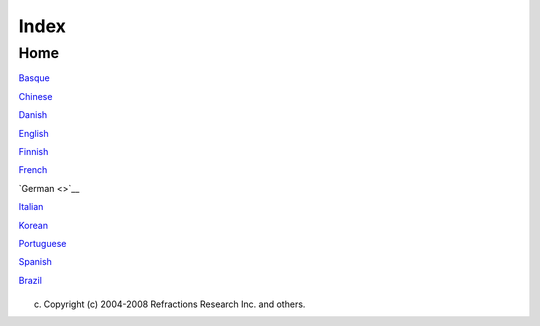 Index
#####

Home
====

`Basque <http://udig.refractions.net/confluence//display/EU/Home>`__

`Chinese <http://udig.refractions.net/confluence//display/ZH/Home>`__

`Danish <http://udig.refractions.net/confluence//display/NL/Home>`__

`English <http://udig.refractions.net/confluence//display/EN/Home>`__

`Finnish <http://udig.refractions.net/confluence//display/FI/Home>`__

`French <http://udig.refractions.net/confluence//display/FR/Home>`__

`German <>`__

`Italian <http://udig.refractions.net/confluence//display/IT/HOME>`__

`Korean <http://udig.refractions.net/confluence//display/KO/Home>`__

`Portuguese <http://udig.refractions.net/confluence//display/PT/Home>`__

`Spanish <http://udig.refractions.net/confluence//display/ES/Home>`__

 

 

 

 

 

 

 

 

 

`Brazil <http://udig.refractions.net/confluence//display/PTBR/Home>`__

 

+-----+-----+-----+-----+-----+-----+-----+-----+-----+-----+-----+-----+-----+-----+-----+-----+-----+-----+-----+-----+-----+-----+-----+-----+-----+-----+-----+
| Inh |
| alt |
|  de |
| r O |
| nli |
| neh |
| ilf |
| e   |
| --- |
| --- |
| --- |
| --- |
| --- |
| --- |
| --- |
| -   |
|     |
| `An |
| lei |
| tun |
| gen |
|  <A |
| nle |
| itu |
| nge |
| n.h |
| tml |
| >`_ |
| _   |
| ~~~ |
| ~~~ |
| ~~~ |
| ~~~ |
| ~~~ |
| ~~~ |
| ~~~ |
| ~~~ |
| ~~~ |
| ~~~ |
| ~~~ |
| ~   |
|     |
| -   |
| `An |
| fän |
| ger |
| tut |
| ori |
| al  |
| <37 |
| 41. |
| htm |
| l>` |
| __  |
|     |
|     |
| -   |
| `1  |
|     |
|     |
| Der |
|     |
|     |
| Arb |
| eit |
| spl |
| atz |
|  <1 |
| %20 |
| Der |
| %20 |
| Arb |
| eit |
| spl |
| atz |
| .ht |
| ml> |
| `__ |
|     |
| -   |
| `2  |
|     |
|     |
| Edi |
| tor |
| en  |
|     |
|     |
| und |
|     |
|     |
| wei |
| ter |
| e   |
|     |
|     |
| Fen |
| ste |
| r < |
| 2%2 |
| 0Ed |
| ito |
| ren |
| %20 |
| und |
| %20 |
| wei |
| ter |
| e%2 |
| 0Fe |
| nst |
| er. |
| htm |
| l>` |
| __  |
|     |
| -   |
| `3  |
|     |
|     |
| Ein |
|     |
|     |
| ein |
| fac |
| hes |
|     |
|     |
| Pro |
| jek |
| t < |
| 3%2 |
| 0Ei |
| n%2 |
| 0ei |
| nfa |
| che |
| s%2 |
| 0Pr |
| oje |
| kt. |
| htm |
| l>` |
| __  |
|     |
| -   |
| `4  |
|     |
|     |
| Pro |
| jek |
| te  |
|     |
|     |
| und |
|     |
|     |
| Res |
| sou |
| rce |
| n < |
| 4%2 |
| 0Pr |
| oje |
| kte |
| %20 |
| und |
| %20 |
| Res |
| sou |
| rce |
| n.h |
| tml |
| >`_ |
| _   |
|     |
| -   |
| `5  |
|     |
|     |
| Dat |
| en  |
|     |
|     |
| imp |
| ort |
| ier |
| en  |
| <5% |
| 20D |
| ate |
| n%2 |
| 0im |
| por |
| tie |
| ren |
| .ht |
| ml> |
| `__ |
|     |
| -   |
| `6  |
|     |
|     |
| Wer |
| kze |
| uge |
|  <6 |
| %20 |
| Wer |
| kze |
| uge |
| .ht |
| ml> |
| `__ |
|     |
|     |
|     |
| -   |
| `6. |
| 1   |
|     |
|     |
|     |
| Zoo |
| men |
|  <6 |
| .1% |
| 20Z |
| oom |
| en. |
| htm |
| l>` |
| __  |
|     |
|     |
| -   |
| `6. |
| 2   |
|     |
|     |
|     |
| Aus |
| sch |
| nit |
| t   |
|     |
|     |
|     |
| ver |
| sch |
| ieb |
| en  |
| <6. |
| 2%2 |
| 0Au |
| ssc |
| hni |
| tt% |
| 20v |
| ers |
| chi |
| ebe |
| n.h |
| tml |
| >`_ |
| _   |
|     |
|     |
| -   |
| `6. |
| 5   |
|     |
|     |
|     |
| Bea |
| rbe |
| ite |
| n < |
| 6.5 |
| %20 |
| Bea |
| rbe |
| ite |
| n.h |
| tml |
| >`_ |
| _   |
|     |
|     |
| -   |
| `6. |
| 6   |
|     |
|     |
|     |
| Eck |
| pun |
| kt- |
| Wer |
| kze |
| uge |
|  <6 |
| .6% |
| 20E |
| ckp |
| unk |
| t-W |
| erk |
| zeu |
| ge. |
| htm |
| l>` |
| __  |
|     |
|     |
|     |
|     |
| -   |
| `Ec |
| kpu |
| nkt |
|     |
|     |
|     |
|     |
| ent |
| fer |
| nen |
|  <E |
| ckp |
| unk |
| t%2 |
| 0en |
| tfe |
| rne |
| n.h |
| tml |
| >`_ |
| _   |
|     |
|     |
|     |
| -   |
| `Ec |
| kpu |
| nkt |
|     |
|     |
|     |
|     |
| hin |
| zuf |
| üge |
| n < |
| 895 |
| 7.h |
| tml |
| >`_ |
| _   |
|     |
|     |
|     |
| -   |
| `Ge |
| ome |
| tri |
| ebe |
| arb |
| eit |
| ung |
|  <G |
| eom |
| etr |
| ieb |
| ear |
| bei |
| tun |
| g.h |
| tml |
| >`_ |
| _   |
|     |
|     |
|     |
| -   |
| `Lo |
| chw |
| erk |
| zeu |
| g < |
| Loc |
| hwe |
| rkz |
| eug |
| .ht |
| ml> |
| `__ |
|     |
|     |
|     |
| -   |
| `6. |
| 7   |
|     |
|     |
|     |
| Geo |
| met |
| rie |
| ers |
| tel |
| lun |
| gsw |
| erk |
| zeu |
| ge  |
| <6. |
| 7%2 |
| 0Ge |
| ome |
| tri |
| eer |
| ste |
| llu |
| ngs |
| wer |
| kze |
| uge |
| .ht |
| ml> |
| `__ |
|     |
|     |
| -   |
| `6. |
| 8   |
|     |
|     |
|     |
| Obj |
| ekt |
| bea |
| rbe |
| itu |
| ngs |
| wer |
| kze |
| uge |
|  <6 |
| .8% |
| 20O |
| bje |
| ktb |
| ear |
| bei |
| tun |
| gsw |
| erk |
| zeu |
| ge. |
| htm |
| l>` |
| __  |
|     |
|     |
| -   |
| `7  |
|     |
|     |
| Fen |
| ste |
| r   |
|     |
|     |
| und |
|     |
|     |
| Edi |
| tor |
| en  |
|     |
|     |
| ano |
| rdn |
| en  |
| <7% |
| 20F |
| ens |
| ter |
| %20 |
| und |
| %20 |
| Edi |
| tor |
| en% |
| 20a |
| nor |
| dne |
| n.h |
| tml |
| >`_ |
| _   |
|     |
| -   |
| `8  |
|     |
|     |
| Mit |
|     |
|     |
| Sch |
| nel |
| lsi |
| cht |
| en  |
|     |
|     |
| arb |
| eit |
| en  |
| <8% |
| 20M |
| it% |
| 20S |
| chn |
| ell |
| sic |
| hte |
| n%2 |
| 0ar |
| bei |
| ten |
| .ht |
| ml> |
| `__ |
|     |
| -   |
| `9  |
|     |
|     |
| Den |
|     |
|     |
| Arb |
| eit |
| spl |
| atz |
|     |
|     |
| ver |
| las |
| sen |
|  <9 |
| %20 |
| Den |
| %20 |
| Arb |
| eit |
| spl |
| atz |
| %20 |
| ver |
| las |
| sen |
| .ht |
| ml> |
| `__ |
|     |
| -   |
| `Sc |
| hne |
| lle |
| ins |
| tie |
| g < |
| Sch |
| nel |
| lei |
| nst |
| ieg |
| .ht |
| ml> |
| `__ |
|     |
| `Au |
| fga |
| ben |
|  <A |
| ufg |
| abe |
| n.h |
| tml |
| >`_ |
| _   |
| ~~~ |
| ~~~ |
| ~~~ |
| ~~~ |
| ~~~ |
| ~~~ |
| ~~~ |
| ~~~ |
| ~~~ |
| ~   |
|     |
| -   |
| `Dr |
| uck |
| en  |
|     |
| der |
|     |
| akt |
| uel |
| len |
|     |
| Kar |
| te  |
| <Dr |
| uck |
| en% |
| 20d |
| er% |
| 20a |
| ktu |
| ell |
| en% |
| 20K |
| art |
| e.h |
| tml |
| >`_ |
| _   |
| -   |
| `Im |
| por |
| tie |
| ren |
|     |
| ein |
| es  |
|     |
| Sha |
| pef |
| ile |
| s < |
| Imp |
| ort |
| ier |
| en% |
| 20e |
| ine |
| s%2 |
| 0Sh |
| ape |
| fil |
| es. |
| htm |
| l>` |
| __  |
| -   |
| `Ko |
| nte |
| xth |
| ilf |
| e   |
|     |
| auf |
| ruf |
| en  |
| <Ko |
| nte |
| xth |
| ilf |
| e%2 |
| 0au |
| fru |
| fen |
| .ht |
| ml> |
| `__ |
| -   |
| `Ne |
| ue  |
|     |
| Kar |
| te  |
|     |
| erz |
| eug |
| en  |
| <Ne |
| ue% |
| 20K |
| art |
| e%2 |
| 0er |
| zeu |
| gen |
| .ht |
| ml> |
| `__ |
| -   |
| `Ne |
| ues |
|     |
| Pro |
| jek |
| t   |
|     |
| erz |
| eug |
| en  |
| <Ne |
| ues |
| %20 |
| Pro |
| jek |
| t%2 |
| 0er |
| zeu |
| gen |
| .ht |
| ml> |
| `__ |
| -   |
| `St |
| il  |
|     |
| ein |
| es  |
|     |
| Kar |
| ten |
| lay |
| ers |
|     |
| änd |
| ern |
|  <3 |
| 853 |
| .ht |
| ml> |
| `__ |
| -   |
| `Ve |
| rwe |
| nde |
| n   |
|     |
| des |
|     |
| Upd |
| ate |
| -Ma |
| nag |
| ers |
|  <V |
| erw |
| end |
| en% |
| 20d |
| es% |
| 20U |
| pda |
| te- |
| Man |
| age |
| rs. |
| htm |
| l>` |
| __  |
|     |
| `Ge |
| tti |
| ng  |
| Sta |
| rte |
| d < |
| Get |
| tin |
| g%2 |
| 0St |
| art |
| ed. |
| htm |
| l>` |
| __  |
| ~~~ |
| ~~~ |
| ~~~ |
| ~~~ |
| ~~~ |
| ~~~ |
| ~~~ |
| ~~~ |
| ~~~ |
| ~~~ |
| ~~~ |
| ~~~ |
| ~~~ |
| ~~~ |
| ~~  |
|     |
| `Ko |
| nze |
| pte |
|  <K |
| onz |
| ept |
| e.h |
| tml |
| >`_ |
| _   |
| ~~~ |
| ~~~ |
| ~~~ |
| ~~~ |
| ~~~ |
| ~~~ |
| ~~~ |
| ~~~ |
| ~~~ |
| ~   |
|     |
| -   |
| `Au |
| swa |
| hl  |
| <Au |
| swa |
| hl. |
| htm |
| l>` |
| __  |
| -   |
| `Da |
| tei |
| for |
| mat |
| e < |
| Dat |
| eif |
| orm |
| ate |
| .ht |
| ml> |
| `__ |
| -   |
| `Di |
| ens |
| te  |
| <Di |
| ens |
| te. |
| htm |
| l>` |
| __  |
| -   |
| `Ed |
| itB |
| lac |
| kbo |
| ard |
|  <E |
| dit |
| Bla |
| ckb |
| oar |
| d.h |
| tml |
| >`_ |
| _   |
|     |
| `Re |
| fer |
| enz |
|  <R |
| efe |
| ren |
| z.h |
| tml |
| >`_ |
| _   |
| ~~~ |
| ~~~ |
| ~~~ |
| ~~~ |
| ~~~ |
| ~~~ |
| ~~~ |
| ~~~ |
| ~~~ |
| ~   |
|     |
| Wil |
| lko |
| mme |
| n   |
| --- |
| --- |
| --- |
| -   |
|     |
| Hie |
| r   |
| ent |
| ste |
| ht  |
| die |
| deu |
| tsc |
| he  |
| Übe |
| rse |
| tzu |
| ng  |
| der |
| eng |
| lis |
| che |
| n   |
| Dok |
| ume |
| nta |
| tio |
| n,  |
| bzw |
| .   |
| der |
| Onl |
| ine |
| -Hi |
| lfe |
| für |
| `uD |
| ig  |
| <ht |
| tp: |
| //u |
| dig |
| .re |
| fra |
| cti |
| ons |
| .ne |
| t/c |
| onf |
| lue |
| nce |
| //d |
| isp |
| lay |
| /UD |
| IG/ |
| Hom |
| e>` |
| __. |
|     |
| +-- |
| --- |
| --- |
| --- |
| --- |
| --- |
| --- |
| --- |
| --- |
| --- |
| --- |
| --- |
| --- |
| --- |
| --- |
| --- |
| --- |
| --+ |
| --- |
| --- |
| --- |
| --- |
| --- |
| --- |
| --- |
| --- |
| --- |
| --- |
| --- |
| --- |
| --- |
| --- |
| --- |
| --- |
| --- |
| -+  |
| | N |
| euh |
| eit |
| en  |
| in  |
| `Ve |
| rsi |
| on  |
|     |
|     |
|     |
|     |
|     |
|     |
|     |
|     |
|     |
|   | |
|  `A |
| nle |
| itu |
| nge |
| n < |
| Anl |
| eit |
| ung |
| en. |
| htm |
| l>` |
| __  |
|     |
|     |
|     |
|     |
|     |
|  |  |
| | 1 |
| .2  |
| <Ne |
| uhe |
| ite |
| n%2 |
| 0in |
| %20 |
| Ver |
| sio |
| n%2 |
| 01. |
| 2.h |
| tml |
| >`_ |
| _   |
|     |
|   | |
|  Tu |
| tor |
| ial |
| s z |
| um  |
| Erl |
| ern |
| en  |
| von |
|  uD |
| ig  |
|     |
|     |
|     |
|     |
|     |
|     |
|  |  |
| |   |
| `Ve |
| rsi |
| on  |
|     |
|     |
|     |
|     |
|     |
|     |
|     |
|     |
|     |
|     |
|     |
|     |
|     |
|   | |
|     |
|     |
|     |
|     |
|     |
|     |
|     |
|     |
|     |
|     |
|     |
|     |
|     |
|     |
|     |
|     |
|     |
|  |  |
| | 1 |
| .1  |
| <Ne |
| uhe |
| ite |
| n%2 |
| 0in |
| %20 |
| Ver |
| sio |
| n%2 |
| 01. |
| 1.h |
| tml |
| >`_ |
| _   |
|     |
|   | |
|     |
|     |
|     |
|     |
|     |
|     |
|     |
|     |
|     |
|     |
|     |
|     |
|     |
|     |
|     |
|     |
|     |
|  |  |
| | W |
| as  |
| ist |
|  ne |
| u i |
| n u |
| Dig |
| ?   |
|     |
|     |
|     |
|     |
|     |
|     |
|     |
|     |
|     |
|   | |
|     |
|     |
|     |
|     |
|     |
|     |
|     |
|     |
|     |
|     |
|     |
|     |
|     |
|     |
|     |
|     |
|     |
|  |  |
| +-- |
| --- |
| --- |
| --- |
| --- |
| --- |
| --- |
| --- |
| --- |
| --- |
| --- |
| --- |
| --- |
| --- |
| --- |
| --- |
| --- |
| --+ |
| --- |
| --- |
| --- |
| --- |
| --- |
| --- |
| --- |
| --- |
| --- |
| --- |
| --- |
| --- |
| --- |
| --- |
| --- |
| --- |
| --- |
| -+  |
|     |
| Wie |
|  kö |
| nne |
| n S |
| ie  |
| hel |
| fen |
| ?   |
| --- |
| --- |
| --- |
| --- |
| --- |
| --- |
| --- |
| -   |
|     |
| Sie |
| kön |
| nen |
| ein |
| e   |
| Sei |
| te  |
| bea |
| rbe |
| ite |
| n,  |
| ind |
| em  |
| Sie |
| (na |
| ch  |
| Anm |
| eld |
| ung |
| /Lo |
| g   |
| in) |
| auf |
| *Ed |
| it  |
| Pag |
| e*  |
| zur |
| Rec |
| hte |
| n   |
| die |
| ses |
| Fen |
| ste |
| rs  |
| kli |
| cke |
| n.  |
| Sol |
| lte |
| n   |
| Sie |
| als |
| o   |
| Feh |
| ler |
| in  |
| der |
| Hil |
| fe  |
| ent |
| dec |
| ken |
| ,   |
| kön |
| nen |
| Sie |
| die |
| se  |
| som |
| it  |
| kom |
| men |
| tie |
| ren |
| ode |
| r   |
| kor |
| rig |
| ier |
| en. |
| Nat |
| ürl |
| ich |
| ist |
| auc |
| h   |
| Hil |
| fe  |
| bei |
| m   |
| Übe |
| rse |
| tze |
| n   |
| noc |
| h   |
| unü |
| ber |
| set |
| zte |
| r   |
| Sei |
| ten |
| ger |
| n   |
| ges |
| ehe |
| n.  |
| Bit |
| te  |
| bea |
| cht |
| en  |
| Sie |
| daz |
| u   |
| die |
| `Fu |
| nkt |
| ion |
| en  |
| und |
| Reg |
| eln |
|  <h |
| ttp |
| :// |
| udi |
| g.r |
| efr |
| act |
| ion |
| s.n |
| et/ |
| con |
| flu |
| enc |
| e// |
| dis |
| pla |
| y/E |
| N/H |
| ome |
| >`_ |
| _   |
| die |
| ser |
| Wik |
| i-H |
| ilf |
| ese |
| ite |
| n:  |
|     |
| **G |
| ene |
| rel |
| l   |
| sol |
| lte |
| n   |
| Sie |
| bit |
| te  |
| nur |
| der |
| **  |
| **` |
| **e |
| ngl |
| isc |
| hen |
| Ver |
| sio |
| n** |
|  <h |
| ttp |
| :// |
| udi |
| g.r |
| efr |
| act |
| ion |
| s.n |
| et/ |
| con |
| flu |
| enc |
| e// |
| dis |
| pla |
| y/E |
| N/H |
| ome |
| >`_ |
| _** |
| **d |
| er  |
| Dok |
| ume |
| nta |
| tio |
| n   |
| neu |
| e   |
| Inh |
| alt |
| e   |
| hin |
| zuf |
| üge |
| n.  |
| Die |
| se  |
| deu |
| tsc |
| he  |
| Hil |
| fe  |
| sol |
| l   |
| led |
| igl |
| ich |
| ein |
| e   |
| Übe |
| rse |
| tzu |
| ng  |
| der |
| eng |
| lis |
| che |
| n   |
| Sei |
| ten |
| dar |
| ste |
| lle |
| n.* |
| *   |
| Nat |
| ürl |
| ich |
| ist |
| dab |
| ei  |
| ein |
| gew |
| iss |
| er  |
| Fre |
| ira |
| um  |
| für |
| Ver |
| bes |
| ser |
| ung |
| en  |
| mög |
| lic |
| h.  |
| Bit |
| te  |
| ori |
| ent |
| ier |
| en  |
| Sie |
| sic |
| h   |
| bez |
| ügl |
| ich |
| des |
| Sti |
| ls  |
| an  |
| der |
| eng |
| lis |
| che |
| n   |
| Ver |
| sio |
| n   |
| bzw |
| .   |
| ber |
| eit |
| s   |
| vor |
| han |
| den |
| en  |
| deu |
| tsc |
| hen |
| Sei |
| ten |
| .   |
|     |
| Sei |
| t   |
| kur |
| zem |
| wir |
| d   |
| die |
| int |
| ern |
| e   |
| Str |
| ukt |
| ur  |
| der |
| Sei |
| ten |
| aut |
| oma |
| tis |
| ch  |
| zur |
| Gen |
| eri |
| eru |
| ng  |
| des |
| Inh |
| alt |
| sve |
| rze |
| ich |
| nis |
| ses |
| gen |
| utz |
| t.  |
| Bit |
| te  |
| bea |
| cht |
| en  |
| Sie |
| dah |
| er  |
| fol |
| gen |
| des |
| :   |
|     |
| -   |
| Es  |
|     |
| ist |
|     |
| nic |
| ht  |
|     |
| meh |
| r   |
|     |
| nöt |
| ig, |
|     |
| exp |
| liz |
| it  |
|     |
| die |
|     |
| Str |
| ukt |
| ur  |
|     |
| des |
|     |
| Ver |
| zei |
| chn |
| iss |
| es  |
|     |
| fes |
| tzu |
| leg |
| en. |
| -   |
| Jed |
| e   |
|     |
| Sei |
| te  |
|     |
| ist |
|     |
| ein |
| er  |
|     |
| and |
| ere |
| n   |
|     |
| Sei |
| te, |
|     |
| der |
|     |
| "Pa |
| ren |
| t   |
|     |
| Pag |
| e", |
|     |
| unt |
| erg |
| eor |
| dne |
| t.  |
|     |
| Die |
| se  |
|     |
| Str |
| ukt |
| ur  |
|     |
| ist |
|     |
| für |
|     |
| das |
|     |
| Inh |
| alt |
| sve |
| rze |
| ich |
| nis |
|     |
| von |
|     |
| Bed |
| eut |
| ung |
| ,   |
|     |
| sie |
|     |
| erz |
| eug |
| t   |
|     |
| als |
| o   |
|     |
| Kap |
| ite |
| l,  |
|     |
| dar |
| in  |
|     |
| Unt |
| erk |
| api |
| tel |
| ,   |
|     |
| dar |
| in  |
|     |
| Abs |
| chn |
| itt |
| e   |
|     |
| usw |
| .   |
|     |
| Jed |
| e   |
|     |
| Sei |
| te  |
|     |
| kan |
| n   |
|     |
| dem |
| zuf |
| olg |
| e   |
|     |
| auc |
| h   |
|     |
| nur |
|     |
| an  |
|     |
| **e |
| ine |
| r** |
|     |
| Ste |
| lle |
|     |
| im  |
|     |
| Inh |
| alt |
|     |
| des |
|     |
| Ben |
| utz |
| erh |
| and |
| buc |
| hs  |
|     |
| ers |
| che |
| ine |
| n   |
|     |
| -   |
|     |
| sie |
|     |
| kan |
| n   |
|     |
| abe |
| r   |
|     |
| nat |
| ürl |
| ich |
|     |
| von |
|     |
| übe |
| ral |
| l   |
|     |
| her |
|     |
| ref |
| ere |
| nzi |
| ert |
|     |
| wer |
| den |
| .   |
| -   |
| Sei |
| ten |
| nam |
| en  |
|     |
| im  |
|     |
| deu |
| tsc |
| hen |
|     |
| Ben |
| utz |
| erh |
| and |
| buc |
| h   |
|     |
| sol |
| lte |
| n   |
|     |
| in  |
|     |
| Deu |
| tsc |
| h   |
|     |
| def |
| ini |
| ert |
|     |
| wer |
| den |
| ,   |
|     |
| sel |
| bst |
|     |
| wen |
| n   |
|     |
| es  |
|     |
| sic |
| h   |
|     |
| um  |
|     |
| Sei |
| ten |
|     |
| äqu |
| iva |
| len |
| t   |
|     |
| zu  |
|     |
| exi |
| sti |
| ere |
| nde |
| n   |
|     |
| eng |
| lis |
| che |
| n   |
|     |
| Sei |
| ten |
|     |
| han |
| del |
| t.  |
|     |
| Dan |
| ke. |
|     |
| Wei |
| ter |
| füh |
| ren |
| de  |
| Hil |
| fe  |
| (en |
| gl. |
| ):  |
| --- |
| --- |
| --- |
| --- |
| --- |
| --- |
| --- |
| --- |
| --- |
| --  |
|     |
| | ` |
| Das |
| Hil |
| fes |
| yst |
| em  |
| von |
| Ecl |
| ips |
| e < |
| htt |
| p:/ |
| /he |
| lp. |
| ecl |
| ips |
| e.o |
| rg/ |
| hel |
| p30 |
| /in |
| dex |
| .js |
| p>` |
| __  |
| (en |
| )   |
| |   |
| `Hi |
| lfe |
| zu  |
| Plu |
| gin |
| s < |
| htt |
| p:/ |
| /ud |
| ig. |
| ref |
| rac |
| tio |
| ns. |
| net |
| /co |
| nfl |
| uen |
| ce/ |
| /di |
| spl |
| ay/ |
| DEV |
| /Pl |
| ugi |
| n+H |
| elp |
| >`_ |
| _   |
| (en |
| )   |
|     |
| Rel |
| ate |
| d M |
| acr |
| os  |
| --- |
| --- |
| --- |
| --- |
| --  |
|     |
| |im |
| age |
| 3|  |
| ::  |
|     |
|     |
|  {r |
| ela |
| ted |
| }co |
| nce |
| pts |
| {re |
| lat |
| ed} |
|     |
| |im |
| age |
| 4|  |
| ::  |
|     |
|     |
|  {r |
| ela |
| ted |
| }ta |
| sks |
| {re |
| lat |
| ed} |
|     |
| |im |
| age |
| 5|  |
| ::  |
|     |
|     |
|  {r |
| ela |
| ted |
| }re |
| fer |
| enc |
| e{r |
| ela |
| ted |
| }   |
     
+-----+-----+-----+-----+-----+-----+-----+-----+-----+-----+-----+-----+-----+-----+-----+-----+-----+-----+-----+-----+-----+-----+-----+-----+-----+-----+-----+

(c) Copyright (c) 2004-2008 Refractions Research Inc. and others.

.. |image0| image:: http://udig.refractions.net/image/DE/ngrelc.gif
.. |image1| image:: http://udig.refractions.net/image/DE/ngrelt.gif
.. |image2| image:: http://udig.refractions.net/image/DE/ngrelr.gif
.. |image3| image:: http://udig.refractions.net/image/DE/ngrelc.gif
.. |image4| image:: http://udig.refractions.net/image/DE/ngrelt.gif
.. |image5| image:: http://udig.refractions.net/image/DE/ngrelr.gif
